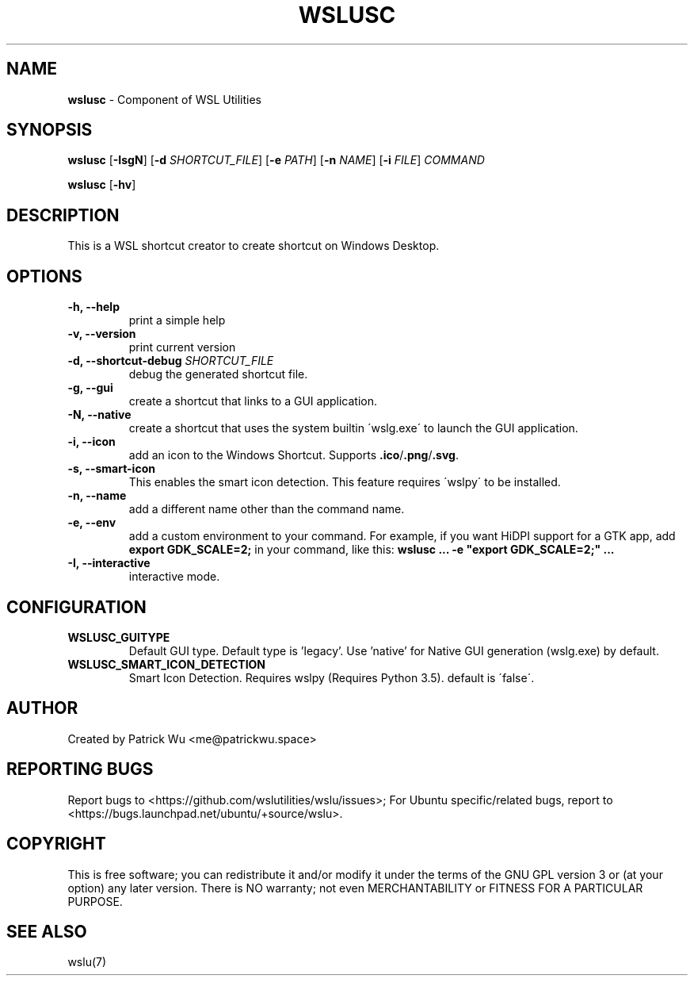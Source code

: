 .TH "WSLUSC" "1" "DATEPLACEHOLDER" "VERSIONPLACEHOLDER" "WSL Utilities User Manual"
.SH NAME
.B wslusc
- Component of WSL Utilities
.SH SYNOPSIS
.B wslusc
.RB [ \-IsgN ]
.RB [ \-d
.IR SHORTCUT_FILE ]
.RB [ \-e
.IR PATH ]
.RB [ \-n 
.IR NAME ]
.RB [ \-i
.IR FILE ]
.I COMMAND
.PP
.B wslusc
.RB [ \-hv ]
.SH DESCRIPTION
This is a WSL shortcut creator to create shortcut on Windows Desktop.
.SH OPTIONS
.TP
.B -h, --help
print a simple help
.TP
.B -v, --version
print current version
.TP
.B -d, --shortcut-debug \fISHORTCUT_FILE\fR
debug the generated shortcut file.
.TP
.B -g, --gui
create a shortcut that links to a GUI application. 
.TP
.B -N, --native
create a shortcut that uses the system builtin \'wslg.exe\' to launch the GUI application.
.TP
.B -i, --icon
add an icon to the Windows Shortcut. Supports \fB\.ico\fR/\fB\.png\fR/\fB\.svg\fR\.
.TP
.B -s, --smart-icon
This enables the smart icon detection. This feature requires \'wslpy\' to be installed.
.TP
.B -n, --name
add a different name other than the command name.
.TP
.B -e, --env
add a custom environment to your command. For example, if you want HiDPI support for a GTK app, add \fBexport GDK_SCALE=2;\fR in your command, like this: \fBwslusc ... \-e "export GDK_SCALE=2;" ...\fR
.TP
.B -I, --interactive
interactive mode.
.SH CONFIGURATION
.TP
.B WSLUSC_GUITYPE
Default GUI type. Default type is 'legacy'. Use 'native' for Native GUI generation (wslg.exe) by default.
.TP
.B WSLUSC_SMART_ICON_DETECTION
Smart Icon Detection. Requires wslpy (Requires Python 3.5). default is \'false\'.
.SH AUTHOR
Created by Patrick Wu <me@patrickwu.space>
.SH REPORTING BUGS
Report bugs to <https://github.com/wslutilities/wslu/issues>;
For Ubuntu specific/related bugs, report to <https://bugs.launchpad.net/ubuntu/+source/wslu>.
.SH COPYRIGHT
This is free software; you can redistribute it and/or modify it under
the terms of the GNU GPL version 3 or (at your option) any later
version.
There is NO warranty; not even MERCHANTABILITY or FITNESS FOR A
PARTICULAR PURPOSE.
.SH SEE ALSO
wslu(7)